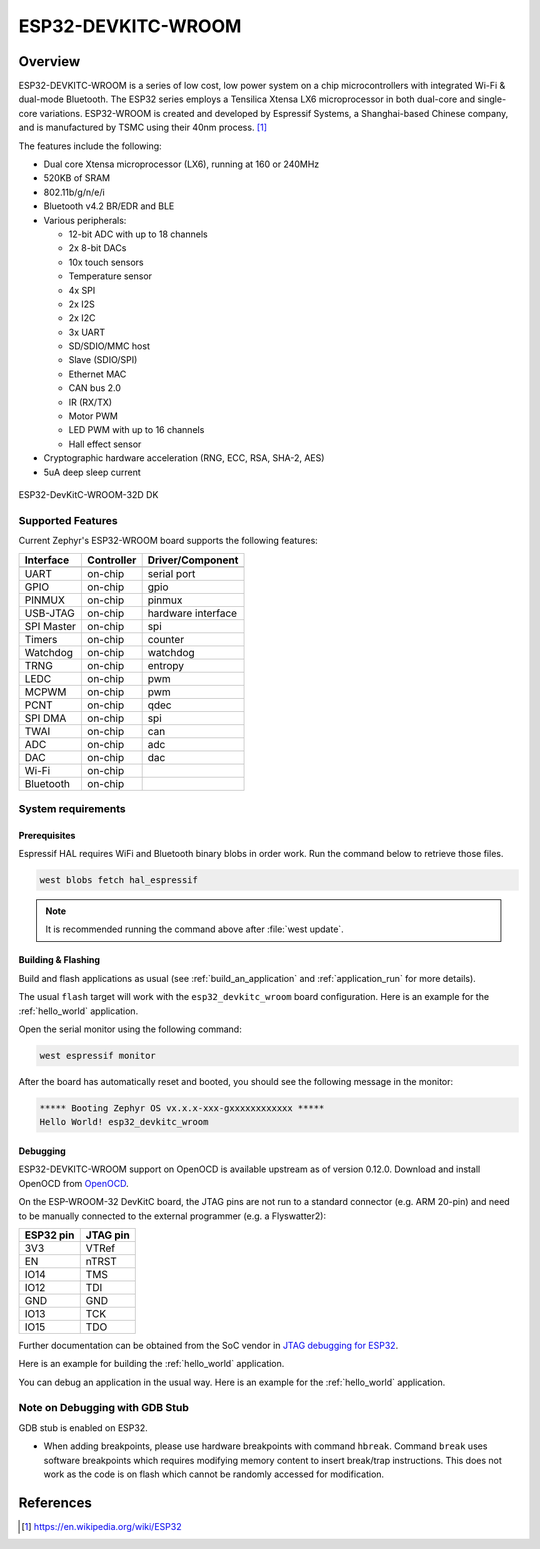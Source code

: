 .. _esp32_devkitc_wroom:

ESP32-DEVKITC-WROOM
###################

Overview
********

ESP32-DEVKITC-WROOM is a series of low cost, low power system on a chip microcontrollers
with integrated Wi-Fi & dual-mode Bluetooth.  The ESP32 series employs a
Tensilica Xtensa LX6 microprocessor in both dual-core and single-core
variations.  ESP32-WROOM is created and developed by Espressif Systems, a
Shanghai-based Chinese company, and is manufactured by TSMC using their 40nm
process. [1]_

The features include the following:

- Dual core Xtensa microprocessor (LX6), running at 160 or 240MHz
- 520KB of SRAM
- 802.11b/g/n/e/i
- Bluetooth v4.2 BR/EDR and BLE
- Various peripherals:

  - 12-bit ADC with up to 18 channels
  - 2x 8-bit DACs
  - 10x touch sensors
  - Temperature sensor
  - 4x SPI
  - 2x I2S
  - 2x I2C
  - 3x UART
  - SD/SDIO/MMC host
  - Slave (SDIO/SPI)
  - Ethernet MAC
  - CAN bus 2.0
  - IR (RX/TX)
  - Motor PWM
  - LED PWM with up to 16 channels
  - Hall effect sensor

- Cryptographic hardware acceleration (RNG, ECC, RSA, SHA-2, AES)
- 5uA deep sleep current

.. figure:: img/esp32_devkitc_wroom.jpg
    :align: center
    :alt: ESP32-DEVKITC-WROOM

    ESP32-DevKitC-WROOM-32D DK

Supported Features
==================

Current Zephyr's ESP32-WROOM board supports the following features:

+------------+------------+-------------------------------------+
| Interface  | Controller | Driver/Component                    |
+============+============+=====================================+
+------------+------------+-------------------------------------+
| UART       | on-chip    | serial port                         |
+------------+------------+-------------------------------------+
| GPIO       | on-chip    | gpio                                |
+------------+------------+-------------------------------------+
| PINMUX     | on-chip    | pinmux                              |
+------------+------------+-------------------------------------+
| USB-JTAG   | on-chip    | hardware interface                  |
+------------+------------+-------------------------------------+
| SPI Master | on-chip    | spi                                 |
+------------+------------+-------------------------------------+
| Timers     | on-chip    | counter                             |
+------------+------------+-------------------------------------+
| Watchdog   | on-chip    | watchdog                            |
+------------+------------+-------------------------------------+
| TRNG       | on-chip    | entropy                             |
+------------+------------+-------------------------------------+
| LEDC       | on-chip    | pwm                                 |
+------------+------------+-------------------------------------+
| MCPWM      | on-chip    | pwm                                 |
+------------+------------+-------------------------------------+
| PCNT       | on-chip    | qdec                                |
+------------+------------+-------------------------------------+
| SPI DMA    | on-chip    | spi                                 |
+------------+------------+-------------------------------------+
| TWAI       | on-chip    | can                                 |
+------------+------------+-------------------------------------+
| ADC        | on-chip    | adc                                 |
+------------+------------+-------------------------------------+
| DAC        | on-chip    | dac                                 |
+------------+------------+-------------------------------------+
| Wi-Fi      | on-chip    |                                     |
+------------+------------+-------------------------------------+
| Bluetooth  | on-chip    |                                     |
+------------+------------+-------------------------------------+

System requirements
===================

Prerequisites
-------------

Espressif HAL requires WiFi and Bluetooth binary blobs in order work. Run the command
below to retrieve those files.

.. code-block:: console

   west blobs fetch hal_espressif

.. note::

   It is recommended running the command above after :file:`west update`.

Building & Flashing
-------------------

Build and flash applications as usual (see :ref:`build_an_application` and
:ref:`application_run` for more details).

.. zephyr-app-commands::
   :zephyr-app: samples/hello_world
   :board: esp32_devkitc_wroom
   :goals: build

The usual ``flash`` target will work with the ``esp32_devkitc_wroom`` board
configuration. Here is an example for the :ref:`hello_world`
application.

.. zephyr-app-commands::
   :zephyr-app: samples/hello_world
   :board: esp32_devkitc_wroom
   :goals: flash

Open the serial monitor using the following command:

.. code-block:: shell

   west espressif monitor

After the board has automatically reset and booted, you should see the following
message in the monitor:

.. code-block:: console

   ***** Booting Zephyr OS vx.x.x-xxx-gxxxxxxxxxxxx *****
   Hello World! esp32_devkitc_wroom

Debugging
---------

ESP32-DEVKITC-WROOM support on OpenOCD is available upstream as of version 0.12.0.
Download and install OpenOCD from `OpenOCD`_.

On the ESP-WROOM-32 DevKitC board, the JTAG pins are not run to a
standard connector (e.g. ARM 20-pin) and need to be manually connected
to the external programmer (e.g. a Flyswatter2):

+------------+-----------+
| ESP32 pin  | JTAG pin  |
+============+===========+
| 3V3        | VTRef     |
+------------+-----------+
| EN         | nTRST     |
+------------+-----------+
| IO14       | TMS       |
+------------+-----------+
| IO12       | TDI       |
+------------+-----------+
| GND        | GND       |
+------------+-----------+
| IO13       | TCK       |
+------------+-----------+
| IO15       | TDO       |
+------------+-----------+

Further documentation can be obtained from the SoC vendor in `JTAG debugging
for ESP32`_.

Here is an example for building the :ref:`hello_world` application.

.. zephyr-app-commands::
   :zephyr-app: samples/hello_world
   :board: esp32_devkitc_wroom
   :goals: build flash

You can debug an application in the usual way. Here is an example for the :ref:`hello_world` application.

.. zephyr-app-commands::
   :zephyr-app: samples/hello_world
   :board: esp32_devkitc_wroom
   :goals: debug

Note on Debugging with GDB Stub
===============================

GDB stub is enabled on ESP32.

* When adding breakpoints, please use hardware breakpoints with command
  ``hbreak``. Command ``break`` uses software breakpoints which requires
  modifying memory content to insert break/trap instructions.
  This does not work as the code is on flash which cannot be randomly
  accessed for modification.

.. _`JTAG debugging for ESP32`: https://docs.espressif.com/projects/esp-idf/en/latest/esp32/api-guides/jtag-debugging/index.html
.. _`OpenOCD`: https://github.com/openocd-org/openocd

References
**********

.. [1] https://en.wikipedia.org/wiki/ESP32
.. _ESP32 Technical Reference Manual: https://espressif.com/sites/default/files/documentation/esp32_technical_reference_manual_en.pdf
.. _Hardware Reference: https://docs.espressif.com/projects/esp-idf/en/latest/esp32/hw-reference/index.html
